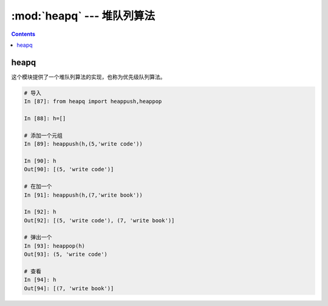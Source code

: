 .. _python_heapq:

======================================================================================================================================================
:mod:`heapq` --- 堆队列算法
======================================================================================================================================================



.. contents::


heapq
======================================================================================================================================================

这个模块提供了一个堆队列算法的实现，也称为优先级队列算法。

.. code-block:: python

    # 导入
    In [87]: from heapq import heappush,heappop

    In [88]: h=[]

    # 添加一个元组
    In [89]: heappush(h,(5,'write code'))

    In [90]: h
    Out[90]: [(5, 'write code')]

    # 在加一个
    In [91]: heappush(h,(7,'write book'))

    In [92]: h
    Out[92]: [(5, 'write code'), (7, 'write book')]

    # 弹出一个
    In [93]: heappop(h)
    Out[93]: (5, 'write code')

    # 查看
    In [94]: h
    Out[94]: [(7, 'write book')]

